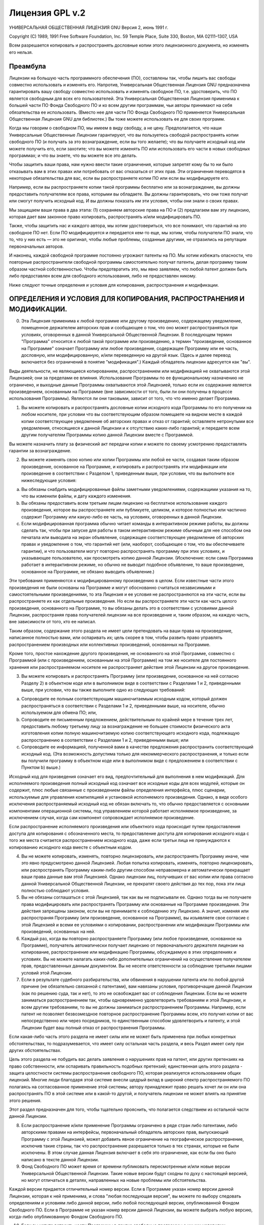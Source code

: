 .. sectionauthor:: Иван Ковалев <ivan.kovalev@nextgis.ru>

.. _ngw_gplv2:

Лицензия GPL v.2
================


УНИВЕРСАЛЬНАЯ ОБЩЕСТВЕННАЯ ЛИЦЕНЗИЯ GNU
Версия 2, июнь 1991 г.

Copyright (C) 1989, 1991 Free Software Foundation, Inc.
59 Temple Place, Suite 330, Boston, MA 02111–1307, USA

Всем разрешается копировать и распространять дословные копии этого лицензионного документа, но изменять его нельзя.

Преамбула
---------

Лицензии на большую часть программного обеспечения (ПО), составлены так, чтобы лишить вас свободы совместно использовать и изменять его. Напротив, Универсальная Общественная Лицензия GNU предназначена гарантировать вашу свободу совместно использовать и изменять свободное ПО, т.е. удостоверить, что ПО является свободным для всех его пользователей. Эта Универсальная Общественная Лицензия применима к большей части ПО Фонда Свободного ПО и ко всем другим программам, чьи авторы принимают на себя обязательства ее использовать. (Вместо нее для части ПО Фонда Свободного ПО применяется Универсальная Общественная Лицензия GNU для библиотек.) Вы тоже можете использовать ее для своих программ.

Когда мы говорим о свободном ПО, мы имеем в виду свободу, а не цену. Предполагается, что наши Универсальные Общественные Лицензии гарантируют, что вы пользуетесь свободой распространять копии свободного ПО (и получать за это вознаграждение, если вы того желаете); что вы получаете исходный код или можете получить его, если захотите; что вы можете изменять ПО или использовать его части в новых свободных программах; и что вы знаете, что вы можете все это делать.

Чтобы защитить ваши права, нам нужно ввести такие ограничения, которые запретят кому бы то ни было отказывать вам в этих правах или потребовать от вас отказаться от этих прав. Эти ограничения переводятся в некоторые обязательства для вас, если вы распространяете копии ПО или если вы модифицируете его.

Например, если вы распространяете копии такой программы бесплатно или за вознаграждение, вы должны предоставить получателям все права, которыми вы обладаете. Вы должны гарантировать, что они тоже получат или смогут получить исходный код. И вы должны показать им эти условия, чтобы они знали о своих правах.

Мы защищаем ваши права в два этапа: (1) сохраняем авторские права на ПО и (2) предлагаем вам эту лицензию, которая дает вам законное право копировать, распространять и/или модифицировать ПО.

Также, чтобы защитить нас и каждого автора, мы хотим удостовериться, что все понимают, что гарантий на это свободное ПО нет. Если ПО модифицируется и передается кем-то еще, мы хотим, чтобы получатели ПО знали, что то, что у них есть — это не оригинал, чтобы любые проблемы, созданные другими, не отразились на репутации первоначальных авторов.

И наконец, каждой свободной программе постоянно угрожают патенты на ПО. Мы хотим избежать опасности, что повторные распространители свободной программы самостоятельно получат патенты, делая программу таким образом частной собственностью. Чтобы предотвратить это, мы явно заявляем, что любой патент должен быть либо предоставлен всем для свободного использования, либо не предоставлен никому.

Ниже следуют точные определения и условия для копирования, распространения и модификации.

ОПРЕДЕЛЕНИЯ И УСЛОВИЯ ДЛЯ КОПИРОВАНИЯ, РАСПРОСТРАНЕНИЯ И МОДИФИКАЦИИ.
---------------------------------------------------------------------

0. Эта Лицензия применима к любой программе или другому произведению, содержащему уведомление, помещенное держателем авторских прав и сообщающее о том, что оно может распространяться при условиях, оговоренных в данной Универсальной Общественной Лицензии. В последующем термин "Программа" относится к любой такой программе или произведению, а термин "произведение, основанное на Программе" означает Программу или любое произведение, содержащее Программу или ее часть, дословную, или модифицированную, и/или переведенную на другой язык. (Здесь и далее перевод включается без ограничений в понятие "модификация".) Каждый обладатель лицензии адресуется как "вы".

Виды деятельности, не являющиеся копированием, распространением или модификацией не охватываются этой Лицензией; они за пределами ее влияния. Использование Программы по ее функциональному назначению не ограничено, и выходные данные Программы охватываются этой Лицензией, только если их содержание является произведением, основанным на Программе (вне зависимости от того, были ли они получены в процессе использования Программы). Являются ли они таковыми, зависит от того, что что именно делает Программа.

1. Вы можете копировать и распространять дословные копии исходного кода Программы по его получении на любом носителе, при условии что вы соответствующим образом помещаете на видном месте в каждой копии соответствующее уведомление об авторских правах и отказ от гарантий; оставляете нетронутыми все уведомления, относящиеся к данной Лицензии и к отсутствию каких-либо гарантий; и передаете всем другим получателям Программы копию данной Лицензии вместе с Программой.

Вы можете назначить плату за физический акт передачи копии и можете по своему усмотрению предоставлять гарантии за вознаграждение.

2. Вы можете изменять свою копию или копии Программы или любой ее части, создавая таким образом произведение, основанное на Программе, и копировать и распространять эти модификации или произведение в соответствии с Разделом 1, приведенным выше, при условии, что вы выполните все нижеследующие условия:

a) Вы обязаны снабдить модифицированные файлы заметными уведомлениями, содержащими указания на то, что вы изменили файлы, и дату каждого изменения.
b) Вы обязаны предоставить всем третьим лицам лицензию на бесплатное использование каждого произведения, которое вы распространяете или публикуете, целиком, и которое полностью или частично содержит Программу или какую-либо ее часть, на условиях, оговоренных в данной Лицензии.
c) Если модифицированная программа обычно читает команды в интерактивном режиме работы, вы должны сделать так, чтобы при запуске для работы в таком интерактивном режиме обычным для нее способом она печатала или выводила на экран объявление, содержащее соответствующее уведомление об авторских правах и уведомление о том, что гарантий нет (или, наоборот, сообщающее о том, что вы обеспечиваете гарантии), и что пользователи могут повторно распространять программу при этих условиях, и указывающее пользователю, как просмотреть копию данной Лицензии. (Исключение: если сама Программа работает в интерактивном режиме, но обычно не выводит подобное объявление, то ваше произведение, основанное на Программе, не обязано выводить объявление.)

Эти требования применяются к модифицированному произведению в целом. Если известные части этого произведения не были основаны на Программе и могут обоснованно считаться независимыми и самостоятельными произведениями, то эта Лицензия и ее условия не распространяются на эти части, если вы распространяете их как отдельные произведения. Но если вы распространяете эти части как часть целого произведения, основанного на Программе, то вы обязаны делать это в соответствии с условиями данной Лицензии, распространяя права получателей лицензии на все произведение и, таким образом, на каждую часть, вне зависимости от того, кто ее написал.

Таким образом, содержание этого раздела не имеет цели претендовать на ваши права на произведение, написанное полностью вами, или оспаривать их; цель скорее в том, чтобы развить право управлять распространением производных или коллективных произведений, основанных на Программе.

Кроме того, простое нахождение другого произведения, не основанного на этой Программе, совместно с Программой (или с произведением, основанным на этой Программе) на том же носителе для постоянного хранения или распространяемом носителе не распространяет действие этой Лицензии на другое произведение.

3. Вы можете копировать и распространять Программу (или произведение, основанное на ней согласно Разделу 2) в объектном коде или в выполнимом виде в соответствии с Разделами 1 и 2, приведенными выше, при условии, что вы также выполните одно из следующих требований:

a) Сопроводите ее полным соответствующим машиночитаемым исходным кодом, который должен распространяться в соответствии с Разделами 1 и 2, приведенными выше, на носителе, обычно используемом для обмена ПО; или,
b) Сопроводите ее письменным предложением, действительным по крайней мере в течение трех лет, предоставить любому третьему лицу за вознаграждение не большее стоимости физического акта изготовления копии полную машиночитаемую копию соответствующего исходного кода, подлежащую распространению в соответствии с Разделами 1 и 2, приведенными выше; или
c) Сопроводите ее информацией, полученной вами в качестве предложения распространить соответствующий исходный код. (Эта возможность допустима только для некоммерческого распространения, и только если вы получили программу в объектном коде или в выполнимом виде с предложением в соответствии с Пунктом b) выше.)

Исходный код для призведения означает его вид, предпочтительный для выполнения в нем модификаций. Для исполняемого произведения полный исходный код означает все исходные коды для всех модулей, которые он содержит, плюс любые связанные с произведением файлы определения интерфейса, плюс сценарии, используемые для управления компиляцией и установкой исполняемого произведения. Однако, в виде особого исключения распространяемый исходный код не обязан включать то, что обычно предоставляется с основными компонентами операционной системы, под управлением которой работает исполняемое произведение, за исключением случая, когда сам компонент сопровождает исполняемое произведение.

Если распространение исполняемого произведения или объектного кода происходит путем предоставления доступа для копирования с обозначенного места, то предоставление доступа для копирования исходного кода с того же места считается распространением исходного кода, даже если третьи лица не принуждаются к копированию исходного кода вместе с объектным кодом.

4. Вы не можете копировать, изменять, повторно лицензировать, или распространять Программу иначе, чем это явно предусмотрено данной Лицензией. Любая попытка копировать, изменять, повторно лицензировать, или распространять Программу каким-либо другим способом неправомерна и автоматически прекращает ваши права данные вам этой Лицензией. Однако лицензии лиц, получивших от вас копии или права согласно данной Универсальной Общественной Лицензии, не прекратят своего действия до тех пор, пока эти лица полностью соблюдают условия.

5. Вы не обязаны соглашаться с этой Лицензией, так как вы не подписывали ее. Однако тогда вы не получаете права модифицировать или распространять Программу или основанные на Программе произведения. Эти действия запрещены законом, если вы не принимаете к соблюдению эту Лицензию. А значит, изменяя или распространяя Программу (или произведение, основанное на Программе), вы изъявляете свое согласие с этой Лицензией и всеми ее условиями о копировании, распространении или модификации Программы или произведений, основанных на ней.

6. Каждый раз, когда вы повторно распространяете Программу (или любое произведение, основанное на Программе), получатель автоматически получает лицензию от первоначального держателя лицензии на копирование, распространение или модификацию Программы, обсуждаемую в этих определениях и условиях. Вы не можете налагать каких-либо дополнительных ограничений на осуществление получателем прав, предоставленных данным документом. Вы не несете ответстенности за соблюдение третьими лицами условий этой Лицензии.

7. Если в результате судебного разбирательства, или обвинения в нарушении патента или по любой другой причине (не обязательно связанной с патентами), вам навязаны условия, противоречащие данной Лицензии (как по решению суда, так и нет), то это не освобождает вас от соблюдения Лицензии. Если вы не можете заниматься распространением так, чтобы одновременно удовлетворить требованиям и этой Лицензии, и всем другим требованиям, то вы не должны заниматься распространением Программы. Например, если патент не позволяет безвозмездное повторное распространение Программы всем, кто получил копии от вас непосредственно или через посредников, то единственным способом удовлетворить и патенту, и этой Лицензии будет ваш полный отказ от распространения Программы.

Если какая-либо часть этого раздела не имеет силы или не может быть применена при любых конкретных обстоятельствах, то подразумевается, что имеет силу остальная часть раздела, и весь Раздел имеет силу при других обстоятельствах.

Цель этого раздела не побудить вас делать заявления о нарушениях прав на патент, или других претензиях на право собственности, или оспаривать правильность подобных претензий; единственная цель этого раздела - защита целостности системы распространения свободного ПО, которая реализуется использованием общих лицензий. Многие люди благодаря этой системе внесли щедрый вклад в широкий спектр распространяемого ПО полагаясь на согласованное применение этой системы; автору принадлежит право решать хочет ли он или она распространять ПО в этой системе или в какой-то другой, и получатель лицензии не может влиять на принятие этого решения.

Этот раздел предназначен для того, чтобы тщательно прояснить, что полагается следствием из остальной части данной Лицензии.

8. Если распространение и/или применение Программы ограничено в ряде стран либо патентами, либо авторскими правами на интерфейсы, первоначальный обладатель авторских прав, выпускающий Программу с этой Лицензией, может добавить явное ограничение на географическое распространение, исключив такие страны, так что распространение разрешается только в тех странах, которые не были исключены. В этом случае данная Лицензия включает в себя это ограничение, как если бы оно было написано в тексте данной Лицензии.

9. Фонд Свободного ПО может время от времени публиковать пересмотренные и/или новые версии Универсальной Общественной Лицензии. Такие новые версии будут сходны по духу с настоящей версией, но могут отличаться в деталях, направленных на новые проблемы или обстоятельства.

Каждой версии придается отличительный номер версии. Если в Программе указан номер версии данной Лицензии, которая к ней применима, и слова "любая последующая версия", вы можете по выбору следовать определениям и условиям либо данной версии, либо любой последующей версии, опубликованной Фондом Свободного ПО. Если в Программе не указан номер версии данной Лицензии, вы можете выбрать любую версию, когда-либо опубликованную Фондом Свободного ПО.

10. Если вы хотите встроить части Программы в другие свободные программы с иными условиями распространения, напишите автору с просьбой о разрешении. Для ПО, которое охраняется авторскими правами Фонда Свободного ПО, напишите в Фонд Свободного ПО; мы иногда делаем исключения для этого. Наше решение будет руководствоваться двумя целями: сохранения свободного статуса всех производных нашего свободного ПО и содействия совместному и повторному использованию ПО вообще.

НИКАКИХ ГАРАНТИЙ
----------------

11. ПОСКОЛЬКУ ПРОГРАММА ПРЕДОСТАВЛЯЕТСЯ БЕСПЛАТНО, НА ПРОГРАММУ НЕТ ГАРАНТИЙ В ТОЙ МЕРЕ, КАКАЯ ДОПУСТИМА ПРИМЕНИМЫМ ЗАКОНОМ. ЗА ИСКЛЮЧЕНИЕМ ТЕХ СЛУЧАЕВ, КОГДА ПРОТИВНОЕ ЗАЯВЛЕНО В ПИСЬМЕННОЙ ФОРМЕ, ДЕРЖАТЕЛИ АВТОРСКИХ ПРАВ И/ИЛИ ДРУГИЕ СТОРОНЫ ПОСТАВЛЯЮТ ПРОГРАММУ "КАК ОНА ЕСТЬ" БЕЗ КАКОГО-ЛИБО ВИДА ГАРАНТИЙ, ВЫРАЖЕННЫХ ЯВНО ИЛИ ПОДРАЗУМЕВАЕМЫХ, ВКЛЮЧАЯ, НО НЕ ОГРАНИЧИВАЯСЬ ПОДРАЗУМЕВАЕМЫМИ ГАРАНТИЯМИ КОММЕРЧЕСКОЙ ЦЕННОСТИ И ПРИГОДНОСТИ ДЛЯ КОНКРЕТНОЙ ЦЕЛИ. ВЕСЬ РИСК В ОТНОШЕНИИ КАЧЕСТВА И ПРОИЗВОДИТЕЛЬНОСТИ ПРОГРАММЫ ОСТАЕТСЯ ПРИ ВАС. ЕСЛИ ПРОГРАММА ОКАЖЕТСЯ ДЕФЕКТИВНОЙ, ВЫ ПРИНИМАЕТЕ НА СЕБЯ СТОИМОСТЬ ВСЕГО НЕОБХОДИМОГО ОБСЛУЖИВАНИЯ, ВОССТАНОВЛЕНИЯ ИЛИ ИСПРАВЛЕНИЯ.

12. И В КОЕМ СЛУЧАЕ, ЕСЛИ НЕ ТРЕБУЕТСЯ ПОДХОДЯЩИМ ЗАКОНОМ ИЛИ НЕ УСЛОВЛЕНО В ПИСЬМЕННОЙ ФОРМЕ, НИКАКОЙ ДЕРЖАТЕЛЬ АВТОРСКИХ ПРАВ ИЛИ НИКАКОЕ ДРУГОЕ ЛИЦО, КОТОРОЕ МОЖЕТ ИЗМЕНЯТЬ И/ИЛИ ПОВТОРНО РАСПРОСТРАНЯТЬ ПРОГРАММУ, КАК БЫЛО РАЗРЕШЕНО ВЫШЕ, НЕ ОТВЕТСТВЕННЫ ПЕРЕД ВАМИ ЗА УБЫТКИ, ВКЛЮЧАЯ ЛЮБЫЕ ОБЩИЕ, СПЕЦИАЛЬНЫЕ, СЛУЧАЙНЫЕ ИЛИ ПОСЛЕДОВАВШИЕ УБЫТКИ, ПРОИСТЕКАЮЩИЕ ИЗ ИСПОЛЬЗОВАНИЯ ИЛИ НЕВОЗМОЖНОСТИ ИСПОЛЬЗОВАНИЯ ПРОГРАММЫ (ВКЛЮЧАЯ, НО НЕ ОГРАНИЧИВАЯСЬ ПОТЕРЕЙ ДАННЫХ, ИЛИ ДАННЫМИ, СТАВШИМИ НЕПРАВИЛЬНЫМИ, ИЛИ ПОТЕРЯМИ, ПОНЕСЕННЫМИ ИЗ-ЗА ВАС ИЛИ ТРЕТЬИХ ЛИЦ, ИЛИ ОТКАЗОМ ПРОГРАММЫ РАБОТАТЬ СОВМЕСТНО С ЛЮБЫМИ ДРУГИМИ ПРОГРАММАМИ), ДАЖЕ ЕСЛИ ТАКОЙ ДЕРЖАТЕЛЬ ИЛИ ДРУГОЕ ЛИЦО БЫЛИ ИЗВЕЩЕНЫ О ВОЗМОЖНОСТИ ТАКИХ УБЫТКОВ. 
